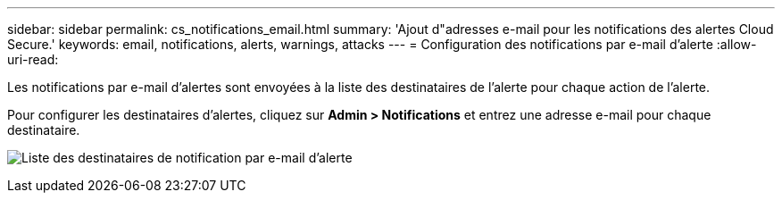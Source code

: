 ---
sidebar: sidebar 
permalink: cs_notifications_email.html 
summary: 'Ajout d"adresses e-mail pour les notifications des alertes Cloud Secure.' 
keywords: email, notifications, alerts, warnings, attacks 
---
= Configuration des notifications par e-mail d'alerte
:allow-uri-read: 


[role="lead"]
Les notifications par e-mail d'alertes sont envoyées à la liste des destinataires de l'alerte pour chaque action de l'alerte.

Pour configurer les destinataires d'alertes, cliquez sur *Admin > Notifications* et entrez une adresse e-mail pour chaque destinataire.

[role="thumb"]
image:CS-Alert-Notification-List.png["Liste des destinataires de notification par e-mail d'alerte"]
